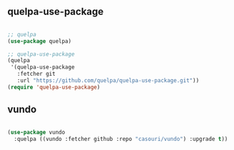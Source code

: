 ** quelpa-use-package

#+begin_src emacs-lisp

;; quelpa
(use-package quelpa)

;; quelpa-use-package
(quelpa
 '(quelpa-use-package
   :fetcher git
   :url "https://github.com/quelpa/quelpa-use-package.git"))
(require 'quelpa-use-package)

#+end_src
** vundo

#+begin_src emacs-lisp

(use-package vundo
  :quelpa ((vundo :fetcher github :repo "casouri/vundo") :upgrade t))

#+end_src
